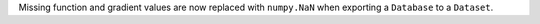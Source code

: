 Missing function and gradient values are now replaced with ``numpy.NaN`` when exporting a ``Database`` to a ``Dataset``.
